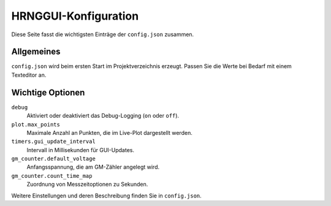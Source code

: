 HRNGGUI-Konfiguration
=====================

Diese Seite fasst die wichtigsten Einträge der ``config.json`` zusammen.

Allgemeines
-----------
``config.json`` wird beim ersten Start im Projektverzeichnis erzeugt. Passen Sie die Werte bei Bedarf mit einem Texteditor an.

Wichtige Optionen
-----------------
``debug``
    Aktiviert oder deaktiviert das Debug-Logging (``on`` oder ``off``).

``plot.max_points``
    Maximale Anzahl an Punkten, die im Live-Plot dargestellt werden.

``timers.gui_update_interval``
    Intervall in Millisekunden für GUI-Updates.

``gm_counter.default_voltage``
    Anfangsspannung, die am GM-Zähler angelegt wird.

``gm_counter.count_time_map``
    Zuordnung von Messzeitoptionen zu Sekunden.

Weitere Einstellungen und deren Beschreibung finden Sie in ``config.json``.
